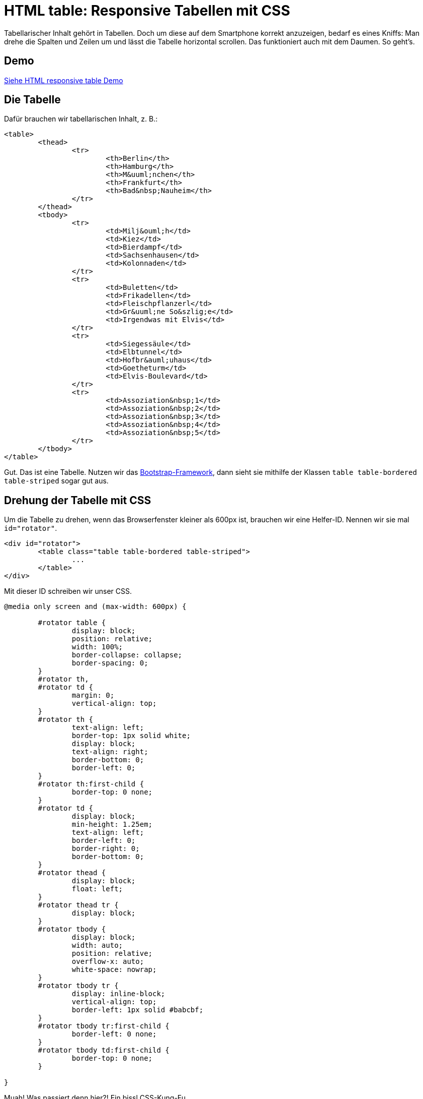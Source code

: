 # HTML table: Responsive Tabellen mit CSS

:published_at: 2015-03-16

Tabellarischer Inhalt gehört in Tabellen. Doch um diese auf dem Smartphone korrekt anzuzeigen, bedarf es eines Kniffs: Man drehe die Spalten und Zeilen um und lässt die Tabelle horizontal scrollen. Das funktioniert auch mit dem Daumen. So geht's.

## Demo

http://bloggerschmidt.de/demos/html/responsivetable[Siehe HTML responsive table Demo]

## Die Tabelle

Dafür brauchen wir tabellarischen Inhalt, z. B.:

```
<table>
	<thead>
		<tr>
			<th>Berlin</th>
			<th>Hamburg</th>
			<th>M&uuml;nchen</th>
			<th>Frankfurt</th>
			<th>Bad&nbsp;Nauheim</th>
		</tr>
	</thead>
	<tbody>
		<tr>
			<td>Milj&ouml;h</td>
			<td>Kiez</td>
			<td>Bierdampf</td>
			<td>Sachsenhausen</td>
			<td>Kolonnaden</td>
		</tr>
		<tr>
			<td>Buletten</td>
			<td>Frikadellen</td>
			<td>Fleischpflanzerl</td>
			<td>Gr&uuml;ne So&szlig;e</td>
			<td>Irgendwas mit Elvis</td>
		</tr>
		<tr>
			<td>Siegessäule</td>
			<td>Elbtunnel</td>
			<td>Hofbr&auml;uhaus</td>
			<td>Goetheturm</td>
			<td>Elvis-Boulevard</td>
		</tr>
		<tr>
			<td>Assoziation&nbsp;1</td>
			<td>Assoziation&nbsp;2</td>
			<td>Assoziation&nbsp;3</td>
			<td>Assoziation&nbsp;4</td>
			<td>Assoziation&nbsp;5</td>
		</tr>
	</tbody>
</table>
```

Gut. Das ist eine Tabelle. Nutzen wir das http://getbootstrap.com/[Bootstrap-Framework], dann sieht sie mithilfe der Klassen `table table-bordered table-striped` sogar gut aus.

## Drehung der Tabelle mit CSS

Um die Tabelle zu drehen, wenn das Browserfenster kleiner als 600px ist, brauchen wir eine Helfer-ID. Nennen wir sie mal `id="rotator"`.

```
<div id="rotator">
	<table class="table table-bordered table-striped">
		...
	</table>
</div>
```

Mit dieser ID schreiben wir unser CSS.

```
@media only screen and (max-width: 600px) {
	
	#rotator table {
		display: block;
		position: relative;
		width: 100%;
		border-collapse: collapse;
		border-spacing: 0;
	}
	#rotator th, 
	#rotator td {
		margin: 0;
		vertical-align: top;
	}
	#rotator th {
		text-align: left;
		border-top: 1px solid white;
		display: block;
		text-align: right;
		border-bottom: 0;
		border-left: 0;
	}
	#rotator th:first-child {
		border-top: 0 none;
	}
	#rotator td {
		display: block;
		min-height: 1.25em;
		text-align: left;
		border-left: 0;
		border-right: 0;
		border-bottom: 0;
	}
	#rotator thead {
		display: block;
		float: left;
	}
	#rotator thead tr {
		display: block;
	}
	#rotator tbody {
		display: block;
		width: auto;
		position: relative;
		overflow-x: auto;
		white-space: nowrap;
	}
	#rotator tbody tr {
		display: inline-block;
		vertical-align: top;
		border-left: 1px solid #babcbf;
	}
	#rotator tbody tr:first-child {
		border-left: 0 none;
	}
	#rotator tbody td:first-child {
		border-top: 0 none;
	}

}
```

Muah! Was passiert denn hier?! Ein bissl CSS-Kung-Fu. 